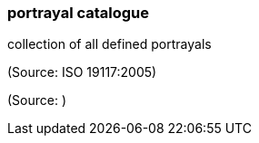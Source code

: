 === portrayal catalogue

collection of all defined portrayals

(Source: ISO 19117:2005)

(Source: )

